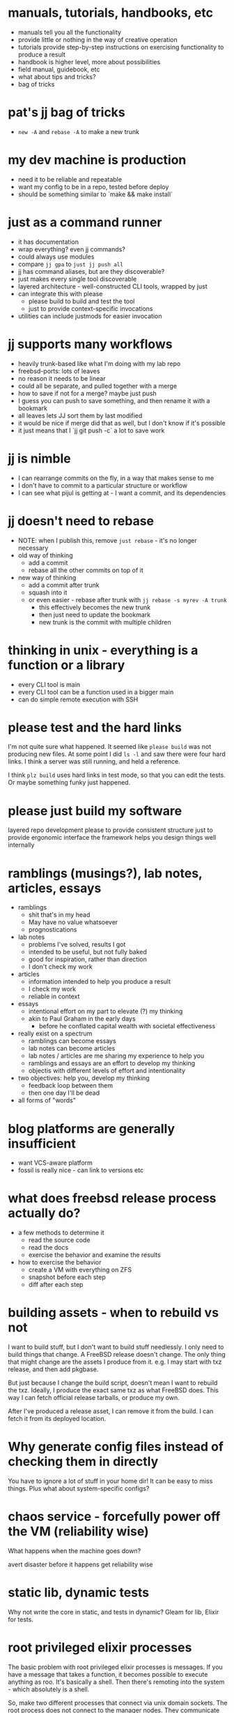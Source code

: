* manuals, tutorials, handbooks, etc
- manuals tell you all the functionality
- provide little or nothing in the way of creative operation
- tutorials provide step-by-step instructions on exercising functionality to produce a result
- handbook is higher level, more about possibilities
- field manual, guidebook, etc
- what about tips and tricks?
- bag of tricks
* pat's jj bag of tricks
- ~new -A~ and ~rebase -A~ to make a new trunk
* my dev machine is production
- need it to be reliable and repeatable
- want my config to be in a repo, tested before deploy
- should be something similar to `make && make install`
* just as a command runner
- it has documentation
- wrap everything? even jj commands?
- could always use modules
- compare ~jj gpa~ to ~just jj push all~
- jj has command aliases, but are they discoverable?
- just makes every single tool discoverable
- layered architecture - well-constructed CLI tools, wrapped by just
- can integrate this with please
  - please build to build and test the tool
  - just to provide context-specific invocations
- utilities can include justmods for easier invocation
* jj supports many workflows
- heavily trunk-based like what I'm doing with my lab repo
- freebsd-ports: lots of leaves
- no reason it needs to be linear
- could all be separate, and pulled together with a merge
- how to save if not for a merge? maybe just push
- I guess you can push to save something, and then rename it with a bookmark
- all leaves lets JJ sort them by last modified
- it would be nice if merge did that as well, but I don't know if it's possible
- it just means that I `jj git push -c` a lot to save work
* jj is nimble
- I can rearrange commits on the fly, in a way that makes sense to me
- I don't have to commit to a particular structure or workflow
- I can see what pijul is getting at - I want a commit, and its dependencies
* jj doesn't need to rebase
- NOTE: when I publish this, remove ~just rebase~ - it's no longer necessary
- old way of thinking
  - add a commit
  - rebase all the other commits on top of it
- new way of thinking
  - add a commit after trunk
  - squash into it
  - or even easier - rebase after trunk with ~jj rebase -s myrev -A trunk~
    - this effectively becomes the new trunk
    - then just need to update the bookmark
    - new trunk is the commit with multiple children
* thinking in unix - everything is a function or a library
- every CLI tool is main
- every CLI tool can be a function used in a bigger main
- can do simple remote execution with SSH
* please test and the hard links
I'm not quite sure what happened.
It seemed like ~please build~ was not producing new files.
At some point I did ~ls -l~ and saw there were four hard links.
I think a server was still running, and held a reference.

I think ~plz build~ uses hard links in test mode, so that you can edit the tests.
Or maybe something funky just happened.
* please just build my software
layered repo development
please to provide consistent structure
just to provide ergonomic interface
the framework helps you design things well internally
* ramblings (musings?), lab notes, articles, essays
- ramblings
  - shit that's in my head
  - May have no value whatsoever
  - prognostications
- lab notes
  - problems I've solved, results I got
  - intended to be useful, but not fully baked
  - good for inspiration, rather than direction
  - I don't check my work
- articles
  - information intended to help you produce a result
  - I check my work
  - reliable in context
- essays
  - intentional effort on my part to elevate (?) my thinking
  - akin to Paul Graham in the early days
    - before he conflated capital wealth with societal effectiveness
- really exist on a spectrum
  - ramblings can become essays
  - lab notes can become articles
  - lab notes / articles are me sharing my experience to help you
  - ramblings and essays are an effort to develop my thinking
  - objectis with different levels of effort and intentionality
- two objectives: help you, develop my thinking
  - feedback loop between them
  - then one day I'll be dead
- all forms of "words"
* blog platforms are generally insufficient
- want VCS-aware platform
- fossil is really nice - can link to versions etc
* what does freebsd release process actually do?
- a few methods to determine it
  - read the source code
  - read the docs
  - exercise the behavior and examine the results
- how to exercise the behavior
  - create a VM with everything on ZFS
  - snapshot before each step
  - diff after each step
* building assets - when to rebuild vs not
I want to build stuff, but I don't want to build stuff needlessly.
I only need to build things that change.
A FreeBSD release doesn't change.
The only thing that might change are the assets I produce from it.
e.g. I may start with txz release, and then add pkgbase.

But just because I change the build script, doesn't mean I want to rebuild the txz.
Ideally, I produce the exact same txz as what FreeBSD does.
This way I can fetch official release tarballs, or produce my own.

After I've produced a release asset, I can remove it from the build.
I can fetch it from its deployed location.
* Why generate config files instead of checking them in directly
You have to ignore a lot of stuff in your home dir!
It can be easy to miss things.
Plus what about system-specific configs?
* chaos service - forcefully power off the VM (reliability wise)
What happens when the machine goes down?

avert disaster
before it happens
get reliability wise
* static lib, dynamic tests
Why not write the core in static, and tests in dynamic?
Gleam for lib, Elixir for tests.
* root privileged elixir processes
The basic problem with root privileged elixir processes is messages.
If you have a message that takes a function, it becomes possible to execute anything as roo.
It's basically a shell.
Then there's remoting into the system - which absolutely is a shell.

So, make two different processes that connect via unix domain sockets.
The root process does not connect to the manager nodes.
They communicate with each other via domain sockets.
* running personal freebsd ports and src build infrastructure
fwiw it's evident to me that for anyone making ports or src changes is
that our personal work queues cycle faster than the project queues -
because there are so many people contributing to the project queue in
the first place (and thinking of it as a tidy queue is probably pretty
generous...)

so the practical reality is that you must have some build
infrastructure for whichever repo you're active in, if you want to use
it.

and I think that can become more normalized, even if it seems out of
reach / unnecessary / heavy-handed for a lot of people. Because it's
really not - we need to document the effective practices that
individuals already use. That's something that I'm personally working
on, so I can at least share my experience with others.

And I'm not saying that we shouldn't try to streamline things within
the project... just that most people's attitude towards open source
